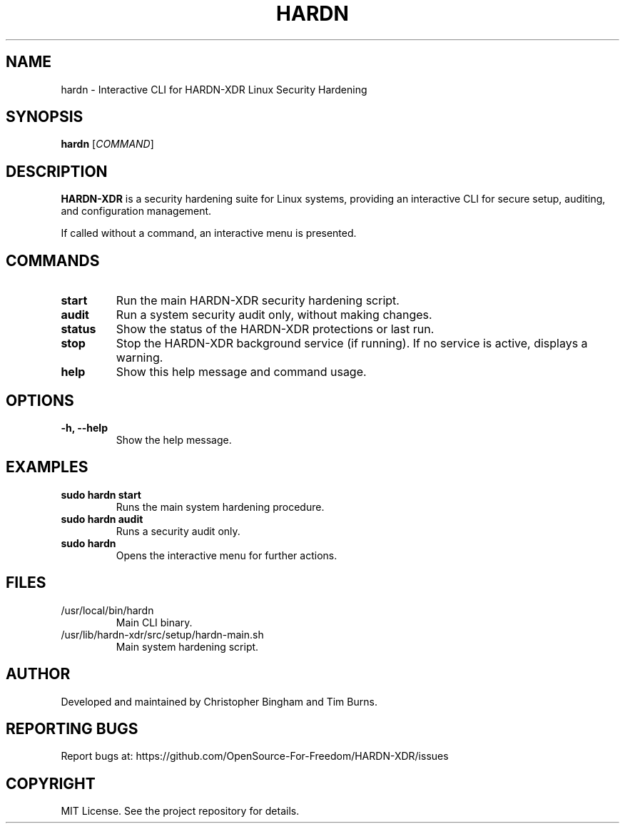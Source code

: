 .TH HARDN 1 "June 2024" "Version 2.0.0" "User Commands"
.SH NAME
hardn \- Interactive CLI for HARDN-XDR Linux Security Hardening
.SH SYNOPSIS
.B hardn
[\fICOMMAND\fR]
.SH DESCRIPTION
\fBHARDN-XDR\fR is a security hardening suite for Linux systems, providing an interactive CLI for secure setup, auditing, and configuration management.

If called without a command, an interactive menu is presented.

.SH COMMANDS
.TP
.B start
Run the main HARDN-XDR security hardening script.
.TP
.B audit
Run a system security audit only, without making changes.
.TP
.B status
Show the status of the HARDN-XDR protections or last run.
.TP
.B stop
Stop the HARDN-XDR background service (if running). If no service is active, displays a warning.
.TP
.B help
Show this help message and command usage.

.SH OPTIONS
.TP
.B \-h, \-\-help
Show the help message.

.SH EXAMPLES
.TP
\fBsudo hardn start\fR
.br
Runs the main system hardening procedure.

.TP
\fBsudo hardn audit\fR
.br
Runs a security audit only.

.TP
\fBsudo hardn\fR
.br
Opens the interactive menu for further actions.

.SH FILES
.TP
/usr/local/bin/hardn
.br
Main CLI binary.

.TP
/usr/lib/hardn-xdr/src/setup/hardn-main.sh
.br
Main system hardening script.

.SH AUTHOR
Developed and maintained by Christopher Bingham and Tim Burns.

.SH REPORTING BUGS
Report bugs at: https://github.com/OpenSource-For-Freedom/HARDN-XDR/issues

.SH COPYRIGHT
MIT License. See the project repository for details.
